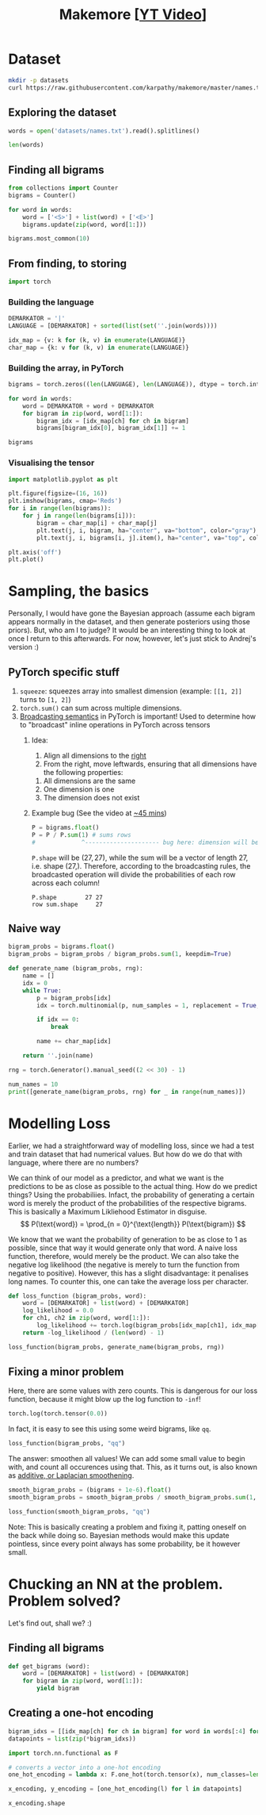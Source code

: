 #+TITLE: Makemore [[[https://www.youtube.com/watch?v=PaCmpygFfXo][YT Video]]]
#+DESCRIPTION:  The spelled-out intro to language modelling: character-level autoregressive model
#+PROPERTY: header-args:jupyter-python :session makemore :kernel python3 :async yes

* Dataset
#+begin_src sh
mkdir -p datasets
curl https://raw.githubusercontent.com/karpathy/makemore/master/names.txt > datasets/names.txt
#+end_src

#+RESULTS:

** Exploring the dataset
#+begin_src jupyter-python
words = open('datasets/names.txt').read().splitlines()
#+end_src

#+RESULTS:

#+begin_src jupyter-python
len(words)
#+end_src

#+RESULTS:
: 32033

** Finding all bigrams
#+begin_src jupyter-python
from collections import Counter
bigrams = Counter()

for word in words:
    word = ['<S>'] + list(word) + ['<E>']
    bigrams.update(zip(word, word[1:]))
#+end_src

#+RESULTS:

#+begin_src jupyter-python
bigrams.most_common(10)
#+end_src

#+RESULTS:
| (n <E>) | 6763 |
| (a <E>) | 6640 |
| (a n)   | 5438 |
| (<S> a) | 4410 |
| (e <E>) | 3983 |
| (a r)   | 3264 |
| (e l)   | 3248 |
| (r i)   | 3033 |
| (n a)   | 2977 |
| (<S> k) | 2963 |

** From finding, to storing
#+begin_src jupyter-python
import torch
#+end_src

#+RESULTS:

*** Building the language
#+begin_src jupyter-python
DEMARKATOR = '|'
LANGUAGE = [DEMARKATOR] + sorted(list(set(''.join(words))))

idx_map = {v: k for (k, v) in enumerate(LANGUAGE)}
char_map = {k: v for (k, v) in enumerate(LANGUAGE)}
#+end_src

#+RESULTS:

*** Building the array, in PyTorch
#+begin_src jupyter-python
bigrams = torch.zeros((len(LANGUAGE), len(LANGUAGE)), dtype = torch.int32)

for word in words:
    word = DEMARKATOR + word + DEMARKATOR
    for bigram in zip(word, word[1:]):
        bigram_idx = [idx_map[ch] for ch in bigram]
        bigrams[bigram_idx[0], bigram_idx[1]] += 1
#+end_src

#+RESULTS:

#+begin_src jupyter-python
bigrams
#+end_src

#+RESULTS:
#+begin_example
tensor([[   0, 4410, 1306, 1542, 1690, 1531,  417,  669,  874,  591, 2422, 2963,
         1572, 2538, 1146,  394,  515,   92, 1639, 2055, 1308,   78,  376,  307,
          134,  535,  929],
        [6640,  556,  541,  470, 1042,  692,  134,  168, 2332, 1650,  175,  568,
         2528, 1634, 5438,   63,   82,   60, 3264, 1118,  687,  381,  834,  161,
          182, 2050,  435],
        [ 114,  321,   38,    1,   65,  655,    0,    0,   41,  217,    1,    0,
          103,    0,    4,  105,    0,    0,  842,    8,    2,   45,    0,    0,
            0,   83,    0],
        [  97,  815,    0,   42,    1,  551,    0,    2,  664,  271,    3,  316,
          116,    0,    0,  380,    1,   11,   76,    5,   35,   35,    0,    0,
            3,  104,    4],
        [ 516, 1303,    1,    3,  149, 1283,    5,   25,  118,  674,    9,    3,
           60,   30,   31,  378,    0,    1,  424,   29,    4,   92,   17,   23,
            0,  317,    1],
        [3983,  679,  121,  153,  384, 1271,   82,  125,  152,  818,   55,  178,
         3248,  769, 2675,  269,   83,   14, 1958,  861,  580,   69,  463,   50,
          132, 1070,  181],
        [  80,  242,    0,    0,    0,  123,   44,    1,    1,  160,    0,    2,
           20,    0,    4,   60,    0,    0,  114,    6,   18,   10,    0,    4,
            0,   14,    2],
        [ 108,  330,    3,    0,   19,  334,    1,   25,  360,  190,    3,    0,
           32,    6,   27,   83,    0,    0,  201,   30,   31,   85,    1,   26,
            0,   31,    1],
        [2409, 2244,    8,    2,   24,  674,    2,    2,    1,  729,    9,   29,
          185,  117,  138,  287,    1,    1,  204,   31,   71,  166,   39,   10,
            0,  213,   20],
        [2489, 2445,  110,  509,  440, 1653,  101,  428,   95,   82,   76,  445,
         1345,  427, 2126,  588,   53,   52,  849, 1316,  541,  109,  269,    8,
           89,  779,  277],
        [  71, 1473,    1,    4,    4,  440,    0,    0,   45,  119,    2,    2,
            9,    5,    2,  479,    1,    0,   11,    7,    2,  202,    5,    6,
            0,   10,    0],
        [ 363, 1731,    2,    2,    2,  895,    1,    0,  307,  509,    2,   20,
          139,    9,   26,  344,    0,    0,  109,   95,   17,   50,    2,   34,
            0,  379,    2],
        [1314, 2623,   52,   25,  138, 2921,   22,    6,   19, 2480,    6,   24,
         1345,   60,   14,  692,   15,    3,   18,   94,   77,  324,   72,   16,
            0, 1588,   10],
        [ 516, 2590,  112,   51,   24,  818,    1,    0,    5, 1256,    7,    1,
            5,  168,   20,  452,   38,    0,   97,   35,    4,  139,    3,    2,
            0,  287,   11],
        [6763, 2977,    8,  213,  704, 1359,   11,  273,   26, 1725,   44,   58,
          195,   19, 1906,  496,    5,    2,   44,  278,  443,   96,   55,   11,
            6,  465,  145],
        [ 855,  149,  140,  114,  190,  132,   34,   44,  171,   69,   16,   68,
          619,  261, 2411,  115,   95,    3, 1059,  504,  118,  275,  176,  114,
           45,  103,   54],
        [  33,  209,    2,    1,    0,  197,    1,    0,  204,   61,    1,    1,
           16,    1,    1,   59,   39,    0,  151,   16,   17,    4,    0,    0,
            0,   12,    0],
        [  28,   13,    0,    0,    0,    1,    0,    0,    0,   13,    0,    0,
            1,    2,    0,    2,    0,    0,    1,    2,    0,  206,    0,    3,
            0,    0,    0],
        [1377, 2356,   41,   99,  187, 1697,    9,   76,  121, 3033,   25,   90,
          413,  162,  140,  869,   14,   16,  425,  190,  208,  252,   80,   21,
            3,  773,   23],
        [1169, 1201,   21,   60,    9,  884,    2,    2, 1285,  684,    2,   82,
          279,   90,   24,  531,   51,    1,   55,  461,  765,  185,   14,   24,
            0,  215,   10],
        [ 483, 1027,    1,   17,    0,  716,    2,    2,  647,  532,    3,    0,
          134,    4,   22,  667,    0,    0,  352,   35,  374,   78,   15,   11,
            2,  341,  105],
        [ 155,  163,  103,  103,  136,  169,   19,   47,   58,  121,   14,   93,
          301,  154,  275,   10,   16,   10,  414,  474,   82,    3,   37,   86,
           34,   13,   45],
        [  88,  642,    1,    0,    1,  568,    0,    0,    1,  911,    0,    3,
           14,    0,    8,  153,    0,    0,   48,    0,    0,    7,    7,    0,
            0,  121,    0],
        [  51,  280,    1,    0,    8,  149,    2,    1,   23,  148,    0,    6,
           13,    2,   58,   36,    0,    0,   22,   20,    8,   25,    0,    2,
            0,   73,    1],
        [ 164,  103,    1,    4,    5,   36,    3,    0,    1,  102,    0,    0,
           39,    1,    1,   41,    0,    0,    0,   31,   70,    5,    0,    3,
           38,   30,   19],
        [2007, 2143,   27,  115,  272,  301,   12,   30,   22,  192,   23,   86,
         1104,  148, 1826,  271,   15,    6,  291,  401,  104,  141,  106,    4,
           28,   23,   78],
        [ 160,  860,    4,    2,    2,  373,    0,    1,   43,  364,    2,    2,
          123,   35,    4,  110,    2,    0,   32,    4,    4,   73,    2,    3,
            1,  147,   45]], dtype=torch.int32)
#+end_example

*** Visualising the tensor
#+begin_src jupyter-python  :results graphics file output :file plots/bigram-plot.png
import matplotlib.pyplot as plt

plt.figure(figsize=(16, 16))
plt.imshow(bigrams, cmap='Reds')
for i in range(len(bigrams)):
    for j in range(len(bigrams[i])):
        bigram = char_map[i] + char_map[j]
        plt.text(j, i, bigram, ha="center", va="bottom", color="gray")
        plt.text(j, i, bigrams[i, j].item(), ha="center", va="top", color="gray")

plt.axis('off')
plt.plot()
#+end_src

#+RESULTS:
[[file:plots/bigram-plot.png]]

* Sampling, the basics
Personally, I would have gone the Bayesian approach (assume each bigram appears normally in the dataset, and then generate posteriors using those priors). But, who am I to judge? It would be an interesting thing to look at once I return to this afterwards. For now, however, let's just stick to Andrej's version :)

** PyTorch specific stuff
1. =squeeze=: squeezes array into smallest dimension (example: =[[1, 2]]= turns to =[1, 2]=)
2. =torch.sum()= can sum across multiple dimensions.
3. [[https://pytorch.org/docs/stable/notes/broadcasting.html][Broadcasting semantics]] in PyTorch is important! Used to determine how to "broadcast" inline operations in PyTorch across tensors
   1. Idea:
      1. Align all dimensions to the _right_
      2. From the right, move leftwards, ensuring that all dimensions have the following properties:
	 1. All dimensions are the same
	 2. One dimension is one
	 3. The dimension does not exist
   2. Example bug (See the video at [[https://youtu.be/PaCmpygFfXo?t=2640][~45 mins]])
      #+begin_src jupyter-python
      P = bigrams.float()
      P = P / P.sum(1) # sums rows
      #             ^--------------------- bug here: dimension will be (27,)
      #+end_src

      =P.shape= will be $(27, 27)$, while the sum will be a vector of length 27, i.e. shape $(27, )$. Therefore, according to the broadcasting rules, the broadcasted operation will divide the probabilities of each row across each column!
      #+begin_example
      P.shape        27 27
      row sum.shape     27
      #+end_example

** Naive way
#+begin_src jupyter-python
bigram_probs = bigrams.float()
bigram_probs = bigram_probs / bigram_probs.sum(1, keepdim=True)
#+end_src

#+RESULTS:

#+begin_src jupyter-python
def generate_name (bigram_probs, rng):
    name = []
    idx = 0
    while True:
        p = bigram_probs[idx]
        idx = torch.multinomial(p, num_samples = 1, replacement = True, generator = rng).item()

        if idx == 0:
            break

        name += char_map[idx]

    return ''.join(name)
#+end_src

#+RESULTS:

#+begin_src jupyter-python
rng = torch.Generator().manual_seed((2 << 30) - 1)

num_names = 10
print([generate_name(bigram_probs, rng) for _ in range(num_names)])
#+end_src

#+RESULTS:
: ['junide', 'janasah', 'p', 'cony', 'a', 'nn', 'kohin', 'tolian', 'juee', 'ksahnaauranilevias']

* Modelling Loss
Earlier, we had a straightforward way of modelling loss, since we had a test and train dataset that had numerical values. But how do we do that with language, where there are no numbers?

We can think of our model as a predictor, and what we want is the predictions to be as close as possible to the actual thing. How do we predict things? Using the probabiliies. Infact, the probability of generating a certain word is merely the product of the probabilities of the respective bigrams. This is basically a Maximum Likliehood Estimator in disguise.
$$
P(\text{word}) = \prod_{n = 0}^{\text{length}} P(\text{bigram})
$$

We know that we want the probability of generation to be as close to 1 as possible, since that way it would generate only that word. A naive loss function, therefore, would merely be the product. We can also take the negative log likelihood (the negative is merely to turn the function from negative to positive). However, this has a slight disadvantage: it penalises long names. To counter this, one can take the average loss per character.

#+begin_src jupyter-python
def loss_function (bigram_probs, word):
    word = [DEMARKATOR] + list(word) + [DEMARKATOR]
    log_likelihood = 0.0
    for ch1, ch2 in zip(word, word[1:]):
        log_likelihood += torch.log(bigram_probs[idx_map[ch1], idx_map[ch2]])
    return -log_likelihood / (len(word) - 1)
#+end_src

#+RESULTS:

#+begin_src jupyter-python
loss_function(bigram_probs, generate_name(bigram_probs, rng))
#+end_src

#+RESULTS:
: tensor(2.8431)

** Fixing a minor problem
Here, there are some values with zero counts. This is dangerous for our loss function, because it might blow up the log function to =-inf=!
#+begin_src jupyter-python
torch.log(torch.tensor(0.0))
#+end_src

#+RESULTS:
: tensor(-inf)

In fact, it is easy to see this using some weird bigrams, like =qq=.
#+begin_src jupyter-python
loss_function(bigram_probs, "qq")
#+end_src

#+RESULTS:
: tensor(inf)

The answer: smoothen all values! We can add some small value to begin with, and count all occurences using that. This, as it turns out, is also known as [[https://en.wikipedia.org/wiki/Additive_smoothing][additive, or Laplacian smoothening]].
#+begin_src jupyter-python
smooth_bigram_probs = (bigrams + 1e-6).float()
smooth_bigram_probs = smooth_bigram_probs / smooth_bigram_probs.sum(1, keepdim=True)

loss_function(smooth_bigram_probs, "qq")
#+end_src

#+RESULTS:
: tensor(9.1825)

Note: This is basically creating a problem and fixing it, patting oneself on the back while doing so. Bayesian methods would make this update pointless, since every point always has some probability, be it however small.
* Chucking an NN at the problem. Problem solved?
Let's find out, shall we? :)
** Finding all bigrams
#+begin_src jupyter-python
def get_bigrams (word):
    word = [DEMARKATOR] + list(word) + [DEMARKATOR]
    for bigram in zip(word, word[1:]):
        yield bigram
#+end_src

#+RESULTS:

** Creating a one-hot encoding
#+begin_src jupyter-python
bigram_idxs = [[idx_map[ch] for ch in bigram] for word in words[:4] for bigram in get_bigrams(word)]
datapoints = list(zip(*bigram_idxs))
#+end_src

#+RESULTS:

#+begin_src jupyter-python
import torch.nn.functional as F

# converts a vector into a one-hot encoding
one_hot_encoding = lambda x: F.one_hot(torch.tensor(x), num_classes=len(LANGUAGE)).float() 

x_encoding, y_encoding = [one_hot_encoding(l) for l in datapoints]
#+end_src

#+RESULTS:

#+begin_src jupyter-python
x_encoding.shape
#+end_src

#+RESULTS:
: torch.Size([25, 27])
